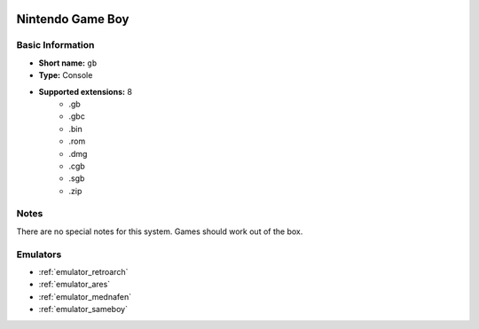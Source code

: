 .. image:: /global/assets/systems/gb-photo.png
	:width: 25%

.. image:: /global/assets/systems/gb-logo.png
	:width: 73%

.. _system_gb:

Nintendo Game Boy
=================

Basic Information
~~~~~~~~~~~~~~~~~
- **Short name:** ``gb``
- **Type:** Console
- **Supported extensions:** 8
	- .gb
	- .gbc
	- .bin
	- .rom
	- .dmg
	- .cgb
	- .sgb
	- .zip

Notes
~~~~~

There are no special notes for this system. Games should work out of the box.

Emulators
~~~~~~~~~
- :ref:`emulator_retroarch`
- :ref:`emulator_ares`
- :ref:`emulator_mednafen`
- :ref:`emulator_sameboy`